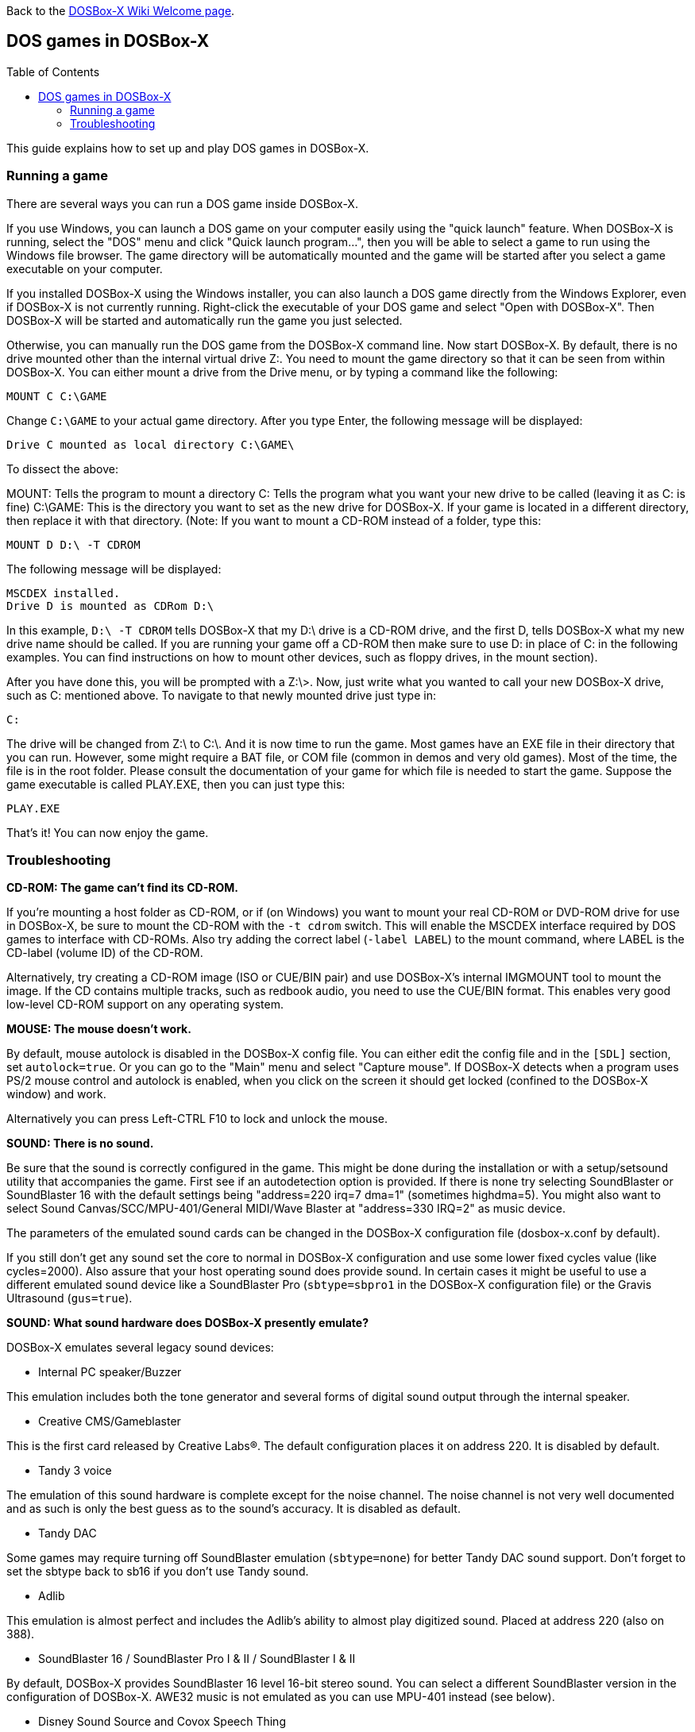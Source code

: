:toc: macro

ifdef::env-github[:suffixappend:]
ifndef::env-github[:suffixappend:]

Back to the link:Home{suffixappend}[DOSBox-X Wiki Welcome page].

== DOS games in DOSBox-X

toc::[]

This guide explains how to set up and play DOS games in DOSBox-X.

=== Running a game

There are several ways you can run a DOS game inside DOSBox-X.

If you use Windows, you can launch a DOS game on your computer easily using the "quick launch" feature. When DOSBox-X is running, select the "DOS" menu and click "Quick launch program...", then you will be able to select a game to run using the Windows file browser. The game directory will be automatically mounted and the game will be started after you select a game executable on your computer.

If you installed DOSBox-X using the Windows installer, you can also launch a DOS game directly from the Windows Explorer, even if DOSBox-X is not currently running. Right-click the executable of your DOS game and select "Open with DOSBox-X". Then DOSBox-X will be started and automatically run the game you just selected.

Otherwise, you can manually run the DOS game from the DOSBox-X command line. Now start DOSBox-X. By default, there is no drive mounted other than the internal virtual drive Z:. You need to mount the game directory so that it can be seen from within DOSBox-X. You can either mount a drive from the Drive menu, or by typing a command like the following:

[source, console]
....
MOUNT C C:\GAME
....

Change ``C:\GAME`` to your actual game directory. After you type Enter, the following message will be displayed:

....
Drive C mounted as local directory C:\GAME\
....

To dissect the above:

MOUNT: Tells the program to mount a directory
C: Tells the program what you want your new drive to be called (leaving it as C: is fine)
C:\GAME: This is the directory you want to set as the new drive for DOSBox-X. If your game is located in a different directory, then replace it with that directory.
(Note: If you want to mount a CD-ROM instead of a folder, type this:

[source, console]
....
MOUNT D D:\ -T CDROM
....

The following message will be displayed:

....
MSCDEX installed.
Drive D is mounted as CDRom D:\
....

In this example, ``D:\ -T CDROM`` tells DOSBox-X that my D:\ drive is a CD-ROM drive, and the first D, tells DOSBox-X what my new drive name should be called. If you are running your game off a CD-ROM then make sure to use D: in place of C: in the following examples. You can find instructions on how to mount other devices, such as floppy drives, in the mount section).

After you have done this, you will be prompted with a Z:\>. Now, just write what you wanted to call your new DOSBox-X drive, such as C: mentioned above. To navigate to that newly mounted drive just type in:

[source, console]
....
C:
....

The drive will be changed from Z:\ to C:\. And it is now time to run the game. Most games have an EXE file in their directory that you can run. However, some might require a BAT file, or COM file (common in demos and very old games). Most of the time, the file is in the root folder. Please consult the documentation of your game for which file is needed to start the game. Suppose the game executable is called PLAY.EXE, then you can just type this:

[source, console]
....
PLAY.EXE
....

That's it! You can now enjoy the game.

=== Troubleshooting

**CD-ROM: The game can't find its CD-ROM.**

If you're mounting a host folder as CD-ROM, or if (on Windows) you want to
mount your real CD-ROM or DVD-ROM drive for use in DOSBox-X, be sure to
mount the CD-ROM with the ``-t cdrom`` switch. This will enable the
MSCDEX interface required by DOS games to interface with CD-ROMs.
Also try adding the correct label (``-label LABEL``) to the mount command,
where LABEL is the CD-label (volume ID) of the CD-ROM.

Alternatively, try creating a CD-ROM image (ISO or CUE/BIN pair) and use
DOSBox-X's internal IMGMOUNT tool to mount the image. If the CD contains
multiple tracks, such as redbook audio, you need to use the CUE/BIN format.
This enables very good low-level CD-ROM support on any operating system.

**MOUSE: The mouse doesn't work.**

By default, mouse autolock is disabled in the DOSBox-X config file. You can either
edit the config file and in the ``[SDL]`` section, set ``autolock=true``.
Or you can go to the "Main" menu and select "Capture mouse". If DOSBox-X detects
when a program uses PS/2 mouse control and autolock is enabled, when you click on
the screen it should get locked (confined to the DOSBox-X window) and work.

Alternatively you can press Left-CTRL F10 to lock and unlock the mouse.

**SOUND: There is no sound.**

Be sure that the sound is correctly configured in the game. This might be
done during the installation or with a setup/setsound utility that
accompanies the game. First see if an autodetection option is provided. If
there is none try selecting SoundBlaster or SoundBlaster 16 with the default
settings being "address=220 irq=7 dma=1" (sometimes highdma=5). You might
also want to select Sound Canvas/SCC/MPU-401/General MIDI/Wave Blaster
at "address=330 IRQ=2" as music device.

The parameters of the emulated sound cards can be changed in the DOSBox-X
configuration file (dosbox-x.conf by default).

If you still don't get any sound set the core to normal in DOSBox-X
configuration and use some lower fixed cycles value (like cycles=2000). Also
assure that your host operating sound does provide sound.
In certain cases it might be useful to use a different emulated sound device
like a SoundBlaster Pro (``sbtype=sbpro1`` in the DOSBox-X configuration file) or
the Gravis Ultrasound (``gus=true``).

**SOUND: What sound hardware does DOSBox-X presently emulate?**

DOSBox-X emulates several legacy sound devices:

- Internal PC speaker/Buzzer

This emulation includes both the tone generator and several forms of
digital sound output through the internal speaker.

- Creative CMS/Gameblaster

This is the first card released by Creative Labs(R).  The default
configuration places it on address 220. It is disabled by default.

- Tandy 3 voice

The emulation of this sound hardware is complete except for the
noise channel. The noise channel is not very well documented and as such
is only the best guess as to the sound's accuracy. It is disabled as default.

- Tandy DAC

Some games may require turning off SoundBlaster emulation (``sbtype=none``)
for better Tandy DAC sound support. Don't forget to set the sbtype back to
sb16 if you don't use Tandy sound.

- Adlib

This emulation is almost perfect and includes the Adlib's ability to
almost play digitized sound. Placed at address 220 (also on 388).

- SoundBlaster 16 / SoundBlaster Pro I & II / SoundBlaster I & II

By default, DOSBox-X provides SoundBlaster 16 level 16-bit stereo sound.
You can select a different SoundBlaster version in the configuration of
DOSBox-X. AWE32 music is not emulated as you can use MPU-401 instead (see below).

- Disney Sound Source and Covox Speech Thing

Using the printer port, this sound device outputs digital sound only.
Placed at LPT1

- Gravis Ultrasound

The emulation of this hardware is nearly complete, though the MIDI
capabilities have been left out, since an MPU-401 has been emulated
in other code. For Gravis music you also have to install Gravis drivers
inside DOSBox. It is disabled by default.

- MPU-401

A MIDI passthrough interface is also emulated. This method of sound
output will only work when used with external device/emulator.
Every Windows XP/Vista/7 and macOS (Mac OS X) has got a default emulator
compatible with: Sound Canvas/SCC/General Standard/General MIDI/Wave Blaster.
A different device/emulator is needed for Roland LAPC/CM-32L/MT-32 compatibility.

**GENERAL: Running a certain game closes DOSBox-X, crashes with some message or hangs.**

There can be many reasons that a game crashes or misbehaves.
DOS compatible PC's existed for a long time, from many manufacturers.
And during that time many upgrades to components where made.
As such, even with a legacy DOS PC you can expect to run into compatibility issues.

It can be that the game needs specific DOSBox-X settings, or the game may simply be
buggy and behave the same on legacy DOS PC configurations.

- see if it works with a default DOSBox-X installation (unmodified configuration file)
- try it with sound disabled (use the sound configuration program that comes with the game,
  additionally you can set ``sbtype=none`` and ``gus=false`` in the DOSBox-X configuration file)
- change some entries of the DOSBox-X configuration file, especially try:
* ``core=normal``
* fixed cycles (for example ``cycles=10000``)
* ``ems=false``
* ``xms=false``
+
or combinations of the above settings, similar the machine settings that control the emulated chipset and functionality:
* ``machine=vesa_nolfb``
or
* ``machine=vgaonly``
- run ``LOADFIX`` before starting the game
- check if any patches exist for the game

If none of this fixes the problem, try to search for the game on the following
websites for known issues.

* link:https://www.dosbox.com/comp_list.php[DOSBox compatibility]
* link:https://www.pcgamingwiki.com/wiki/Home[PC Gaming Wiki]
* link:https://www.vogons.org/viewforum.php?f=53[Vogons forums]

Do note that sometimes the information you may find is rather dated, and may
no longer be applicable for DOSBox-X.

**GENERAL: The game exits to the DOSBox-X prompt with some error message.**

- read the error message closely and try to locate the error
- try the hints at the above sections
- mount differently as some games are picky about the locations,
  for example if you used ``mount d d:\oldgames\game`` try
  ``mount c d:\oldgames\game`` and ``mount c d:\oldgames``
- if the game requires a CD-ROM be sure you used ``-t cdrom`` when mounting and
  refer to the above "CD-ROM: The game can't find its CD-ROM." for more help.
- check the file permissions of the game files (remove read-only attributes,
  add write permissions etc.)
- try reinstalling the game within DOSBox-X
